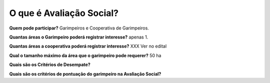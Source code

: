O que é Avaliação Social? 
=========================

**Quem pode participar?**
Garimpeiros e Cooperativa de Garimpeiros. 


**Quantas áreas o Garimpeiro poderá registrar interesse?**
apenas 1.

**Quantas áreas a cooperativa poderá registrar interesse?**
XXX Ver no edital

**Qual o tamanho máximo da área que o garimpeiro pode requerer?**
50 ha

**Quais são os Critérios de Desempate?**

**Quais são os critérios de pontuação do garimpeiro na Avaliação Social?**
